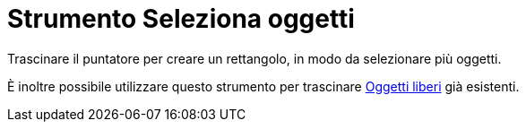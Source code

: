 = Strumento Seleziona oggetti
:page-en: tools/Select_Objects
ifdef::env-github[:imagesdir: /it/modules/ROOT/assets/images]

Trascinare il puntatore per creare un rettangolo, in modo da selezionare più oggetti.

È inoltre possibile utilizzare questo strumento per trascinare xref:/Oggetti_liberi_dipendenti_e_ausiliari.adoc[Oggetti
liberi] già esistenti.
